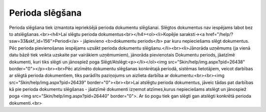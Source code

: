 .. 453 ====================Perioda slēgšana==================== Perioda slēgšana tiek izmantota iepriekšējā perioda dokumentu slēgšanai. Slēgtos dokumentus nav iespējams labot bez to atslēgšanas.<br><h4>Lai slēgtu perioda dokumentus<br></h4><ol><li>Kopējie saraksti-><a href="/help/?ssw=33&skf_id=156">Periodi</a> - jāpievieno <b>dokumentu periods</b> par kuru nepieciešams slēgt dokumentus. Pēc perioda pievienošanas iespējams uzsākt perioda dokumentu slēgšanu.</li><br><li>Jānorāda uzņēmums (ja vienā datu bāzē tiek veikta uzskaite par vairākiem uzņēmumiem), jānorāda pievienotais Dokumentu periods, jāatzīmē dokumenti, kuri tiks slēgti un jānospiež poga Slēgt/Atslēgt:<p></li></ol><img src="Skin/help/img.aspx?pid=26438" border="0"></p><br><br>Pēc atzīmēto dokumentu slēgšanas konkrētajā periodā, sistēmas lietotājiem, veicot darbības ar slēgtā perioda dokumentiem, tiks parādīts paziņojums un aizlieta darbība ar dokumentu:<br><br><img src="Skin/help/img.aspx?pid=26439" border="0"><br><br>Lai atslēgtu perioda dokumentus, jāveic tādas pat darbības kā pie perioda dokumentu slēgšanas - jāatzīmē dokumenti izņemot atzīmes,kurus nepieciešams atslēgt un jānospiež poga <img src="Skin/help/img.aspx?pid=26440" border="0">. Ar šo pogu tiek gan slēgti gan atslēgti konkrētā perioda dokumenti.<br> 